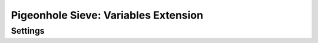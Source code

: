 =====================================
Pigeonhole Sieve: Variables Extension
=====================================

.. seealso:: :ref:`pigeonhole_extension_variables`

Settings
--------

.. pigeonhole:setting:: sieve_variables_max_scope_size
   :added: pigeonhole-0.5.0
   :default: 255
   :plugin: yes
   :values: @uint

   The maximum number of variables that can be declared in a scope.

   There are currently two variable scopes: the normal script scope and the
   global scope created by the
   :ref:`include extension <pigeonhole_extension_include>`.

   .. note:: The minimum value for this setting is 128.


.. pigeonhole:setting:: sieve_variables_max_variable_size
   :added: pigeonhole-0.5.0
   :default: 4k
   :plugin: yes
   :values: @size

   The maximum allowed size for the value of a variable. If exceeded at
   runtime, the value is always truncated to the configured maximum.

   .. note:: The minimum value for this setting is 4000 bytes.
